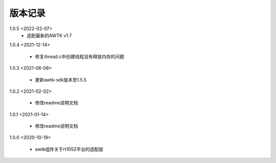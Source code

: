 版本记录
========

1.0.5 <2022-02-07>
    * 适配最新的AWTK v1.7
    
1.0.4 <2021-12-14>
    
    * 修复thread.c中创建线程没有释放内存的问题
    
1.0.3 <2021-06-08>
    
    * 更新awtk-sdk版本至1.5.5
    
1.0.2 <2021-02-02>

    * 修改readme说明文档
    
1.0.1 <2021-01-14>

    * 修改readme说明文档
    
1.0.0 <2020-10-19>

    * awtk组件关于rt1052平台的适配层

